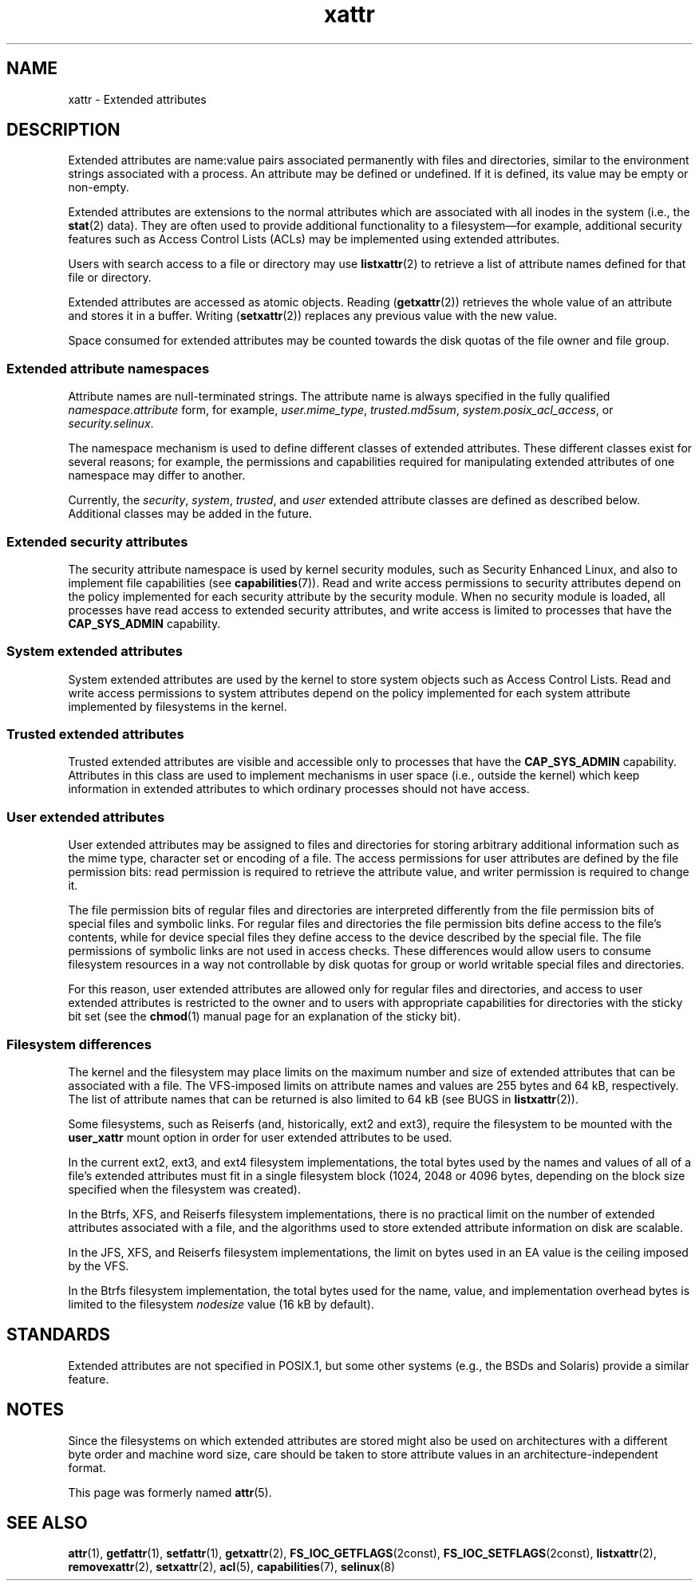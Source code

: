 .\" Copyright, The authors of the Linux man-pages project
.\"
.\" SPDX-License-Identifier: GPL-2.0-or-later
.\"
.TH xattr 7 (date) "Linux man-pages (unreleased)"
.SH NAME
xattr \- Extended attributes
.SH DESCRIPTION
Extended attributes are name:value pairs associated permanently with
files and directories, similar to the environment strings associated
with a process.
An attribute may be defined or undefined.
If it is defined, its value may be empty or non-empty.
.P
Extended attributes are extensions to the normal attributes which are
associated with all inodes in the system (i.e., the
.BR stat (2)
data).
They are often used to provide additional functionality
to a filesystem\[em]for example, additional security features such as
Access Control Lists (ACLs) may be implemented using extended attributes.
.P
Users with search access to a file or directory may use
.BR listxattr (2)
to retrieve a list of attribute names defined for that file or directory.
.P
Extended attributes are accessed as atomic objects.
Reading
.RB ( getxattr (2))
retrieves the whole value of an attribute and stores it in a buffer.
Writing
.RB ( setxattr (2))
replaces any previous value with the new value.
.P
Space consumed for extended attributes may be counted towards the disk quotas
of the file owner and file group.
.SS Extended attribute namespaces
Attribute names are null-terminated strings.
The attribute name is always specified in the fully qualified
.I namespace.attribute
form, for example,
.IR user.mime_type ,
.IR trusted.md5sum ,
.IR system.posix_acl_access ,
or
.IR security.selinux .
.P
The namespace mechanism is used to define different classes of extended
attributes.
These different classes exist for several reasons;
for example, the permissions
and capabilities required for manipulating extended attributes of one
namespace may differ to another.
.P
Currently, the
.IR security ,
.IR system ,
.IR trusted ,
and
.I user
extended attribute classes are defined as described below.
Additional classes may be added in the future.
.SS Extended security attributes
The security attribute namespace is used by kernel security modules,
such as Security Enhanced Linux, and also to implement file capabilities (see
.BR capabilities (7)).
Read and write access permissions to security attributes depend on the
policy implemented for each security attribute by the security module.
When no security module is loaded, all processes have read access to
extended security attributes, and write access is limited to processes
that have the
.B CAP_SYS_ADMIN
capability.
.SS System extended attributes
System extended attributes are used by the kernel to store system
objects such as Access Control Lists.
Read and write
access permissions to system attributes depend on the policy implemented
for each system attribute implemented by filesystems in the kernel.
.SS Trusted extended attributes
Trusted extended attributes are visible and accessible only to processes that
have the
.B CAP_SYS_ADMIN
capability.
Attributes in this class are used to implement mechanisms in user
space (i.e., outside the kernel) which keep information in extended attributes
to which ordinary processes should not have access.
.SS User extended attributes
User extended attributes may be assigned to files and directories for
storing arbitrary additional information such as the mime type,
character set or encoding of a file.
The access permissions for user
attributes are defined by the file permission bits:
read permission is required to retrieve the attribute value,
and writer permission is required to change it.
.P
The file permission bits of regular files and directories are
interpreted differently from the file permission bits of special files
and symbolic links.
For regular files and directories the file
permission bits define access to the file's contents, while for device special
files they define access to the device described by the special file.
The file permissions of symbolic links are not used in access checks.
These differences would allow users to consume filesystem resources in
a way not controllable by disk quotas for group or world writable
special files and directories.
.P
For this reason,
user extended attributes are allowed only for regular files and directories,
and access to user extended attributes is restricted to the
owner and to users with appropriate capabilities for directories with the
sticky bit set (see the
.BR chmod (1)
manual page for an explanation of the sticky bit).
.SS Filesystem differences
The kernel and the filesystem may place limits on the maximum number
and size of extended attributes that can be associated with a file.
The VFS-imposed limits on attribute names and values are 255 bytes
and 64\ kB, respectively.
The list of attribute names that
can be returned is also limited to 64\ kB
(see BUGS in
.BR listxattr (2)).
.P
Some filesystems, such as Reiserfs (and, historically, ext2 and ext3),
require the filesystem to be mounted with the
.B user_xattr
mount option in order for user extended attributes to be used.
.P
In the current ext2, ext3, and ext4 filesystem implementations,
the total bytes used by the names and values of all of a file's
extended attributes must fit in a single filesystem block (1024, 2048
or 4096 bytes, depending on the block size specified when the
filesystem was created).
.P
In the Btrfs, XFS, and Reiserfs filesystem implementations, there is no
practical limit on the number of extended attributes
associated with a file, and the algorithms used to store extended
attribute information on disk are scalable.
.P
In the JFS, XFS, and Reiserfs filesystem implementations,
the limit on bytes used in an EA value is the ceiling imposed by the VFS.
.P
In the Btrfs filesystem implementation,
the total bytes used for the name, value, and implementation overhead bytes
is limited to the filesystem
.I nodesize
value (16\ kB by default).
.SH STANDARDS
Extended attributes are not specified in POSIX.1, but some other systems
(e.g., the BSDs and Solaris) provide a similar feature.
.SH NOTES
Since the filesystems on which extended attributes are stored might also
be used on architectures with a different byte order and machine word
size, care should be taken to store attribute values in an
architecture-independent format.
.P
This page was formerly named
.BR attr (5).
.\" .SH AUTHORS
.\" Andreas Gruenbacher,
.\" .RI < a.gruenbacher@bestbits.at >
.\" and the SGI XFS development team,
.\" .RI < linux-xfs@oss.sgi.com >.
.SH SEE ALSO
.BR attr (1),
.BR getfattr (1),
.BR setfattr (1),
.BR getxattr (2),
.BR FS_IOC_GETFLAGS (2const),
.BR FS_IOC_SETFLAGS (2const),
.BR listxattr (2),
.BR removexattr (2),
.BR setxattr (2),
.BR acl (5),
.BR capabilities (7),
.BR selinux (8)
